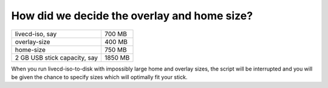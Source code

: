 ============================================
How did we decide the overlay and home size?
============================================

============================    =======   
livecd-iso, say                  700 MB
overlay-size                     400 MB
home-size                        750 MB
2 GB USB stick capacity, say    1850 MB
============================    =======

When you run livecd-iso-to-disk with impossibly large home and overlay sizes, the script will be interrupted and you will be given the chance to specify sizes which will optimally fit your stick.
